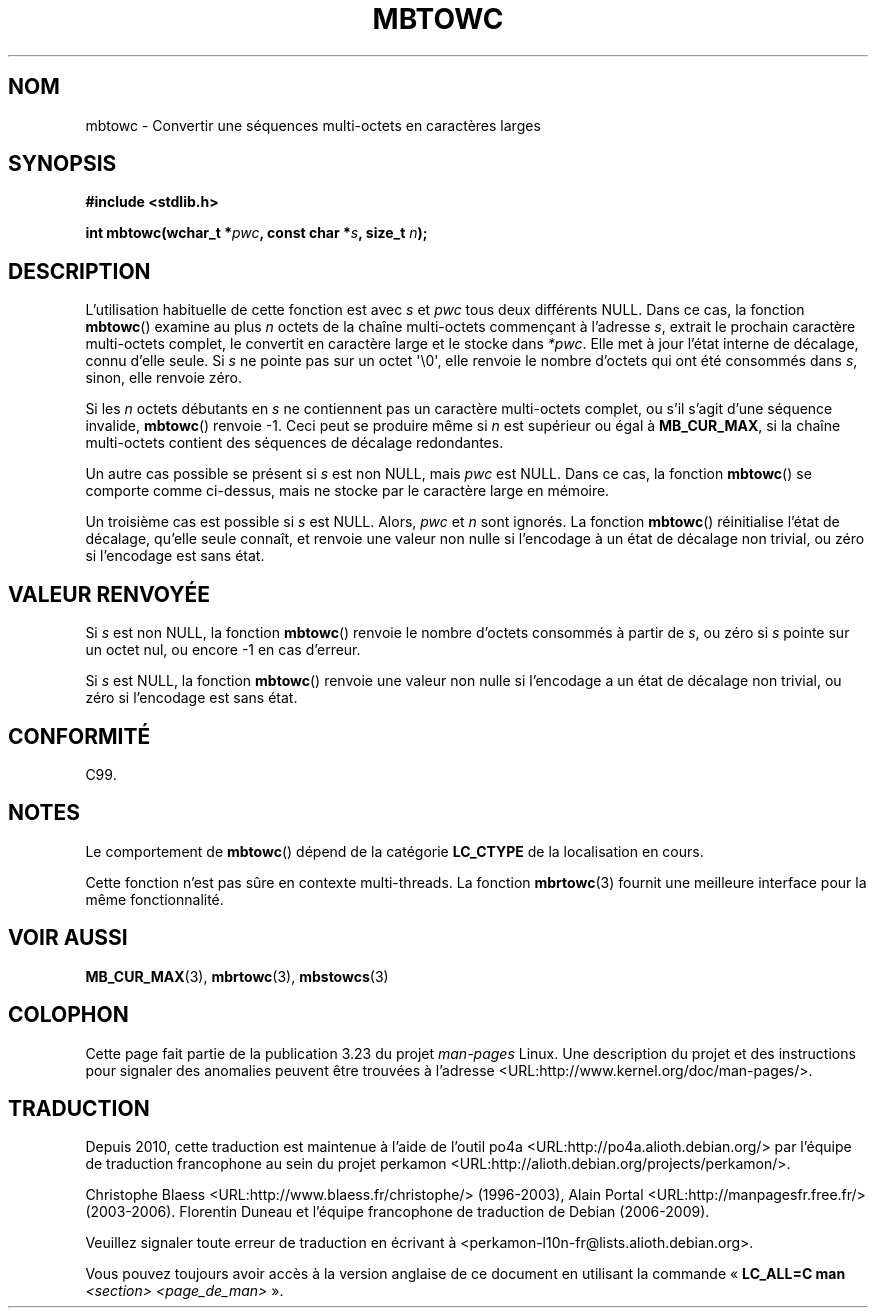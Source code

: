 .\" Copyright (c) Bruno Haible <haible@clisp.cons.org>
.\"
.\" This is free documentation; you can redistribute it and/or
.\" modify it under the terms of the GNU General Public License as
.\" published by the Free Software Foundation; either version 2 of
.\" the License, or (at your option) any later version.
.\"
.\" References consulted:
.\"   GNU glibc-2 source code and manual
.\"   Dinkumware C library reference http://www.dinkumware.com/
.\"   OpenGroup's Single Unix specification http://www.UNIX-systems.org/online.html
.\"   ISO/IEC 9899:1999
.\"
.\"*******************************************************************
.\"
.\" This file was generated with po4a. Translate the source file.
.\"
.\"*******************************************************************
.TH MBTOWC 3 "4 juillet 2001" GNU "Manuel du programmeur Linux"
.SH NOM
mbtowc \- Convertir une séquences multi\-octets en caractères larges
.SH SYNOPSIS
.nf
\fB#include <stdlib.h>\fP
.sp
\fBint mbtowc(wchar_t *\fP\fIpwc\fP\fB, const char *\fP\fIs\fP\fB, size_t \fP\fIn\fP\fB);\fP
.fi
.SH DESCRIPTION
L'utilisation habituelle de cette fonction est avec \fIs\fP et \fIpwc\fP tous deux
différents NULL. Dans ce cas, la fonction \fBmbtowc\fP() examine au plus \fIn\fP
octets de la chaîne multi\-octets commençant à l'adresse \fIs\fP, extrait le
prochain caractère multi\-octets complet, le convertit en caractère large et
le stocke dans \fI*pwc\fP. Elle met à jour l'état interne de décalage, connu
d'elle seule. Si \fIs\fP ne pointe pas sur un octet \(aq\e0\(aq, elle renvoie
le nombre d'octets qui ont été consommés dans \fIs\fP, sinon, elle renvoie
zéro.
.PP
Si les \fIn\fP octets débutants en \fIs\fP ne contiennent pas un caractère
multi\-octets complet, ou s'il s'agit d'une séquence invalide, \fBmbtowc\fP()
renvoie \-1. Ceci peut se produire même si \fIn\fP est supérieur ou égal à
\fBMB_CUR_MAX\fP, si la chaîne multi\-octets contient des séquences de décalage
redondantes.
.PP
Un autre cas possible se présent si \fIs\fP est non NULL, mais \fIpwc\fP est
NULL. Dans ce cas, la fonction \fBmbtowc\fP() se comporte comme ci\-dessus, mais
ne stocke par le caractère large en mémoire.
.PP
.\" The Dinkumware doc and the Single Unix specification say this, but
.\" glibc doesn't implement this.
Un troisième cas est possible si \fIs\fP est NULL. Alors, \fIpwc\fP et \fIn\fP sont
ignorés. La fonction \fBmbtowc\fP() réinitialise l'état de décalage, qu'elle
seule connaît, et renvoie une valeur non nulle si l'encodage à un état de
décalage non trivial, ou zéro si l'encodage est sans état.
.SH "VALEUR RENVOYÉE"
Si \fIs\fP est non NULL, la fonction \fBmbtowc\fP() renvoie le nombre d'octets
consommés à partir de \fIs\fP, ou zéro si \fIs\fP pointe sur un octet nul, ou
encore \-1 en cas d'erreur.
.PP
Si \fIs\fP est NULL, la fonction \fBmbtowc\fP() renvoie une valeur non nulle si
l'encodage a un état de décalage non trivial, ou zéro si l'encodage est sans
état.
.SH CONFORMITÉ
C99.
.SH NOTES
Le comportement de \fBmbtowc\fP() dépend de la catégorie \fBLC_CTYPE\fP de la
localisation en cours.
.PP
Cette fonction n'est pas sûre en contexte multi\-threads. La fonction
\fBmbrtowc\fP(3) fournit une meilleure interface pour la même fonctionnalité.
.SH "VOIR AUSSI"
\fBMB_CUR_MAX\fP(3), \fBmbrtowc\fP(3), \fBmbstowcs\fP(3)
.SH COLOPHON
Cette page fait partie de la publication 3.23 du projet \fIman\-pages\fP
Linux. Une description du projet et des instructions pour signaler des
anomalies peuvent être trouvées à l'adresse
<URL:http://www.kernel.org/doc/man\-pages/>.
.SH TRADUCTION
Depuis 2010, cette traduction est maintenue à l'aide de l'outil
po4a <URL:http://po4a.alioth.debian.org/> par l'équipe de
traduction francophone au sein du projet perkamon
<URL:http://alioth.debian.org/projects/perkamon/>.
.PP
Christophe Blaess <URL:http://www.blaess.fr/christophe/> (1996-2003),
Alain Portal <URL:http://manpagesfr.free.fr/> (2003-2006).
Florentin Duneau et l'équipe francophone de traduction de Debian\ (2006-2009).
.PP
Veuillez signaler toute erreur de traduction en écrivant à
<perkamon\-l10n\-fr@lists.alioth.debian.org>.
.PP
Vous pouvez toujours avoir accès à la version anglaise de ce document en
utilisant la commande
«\ \fBLC_ALL=C\ man\fR \fI<section>\fR\ \fI<page_de_man>\fR\ ».
